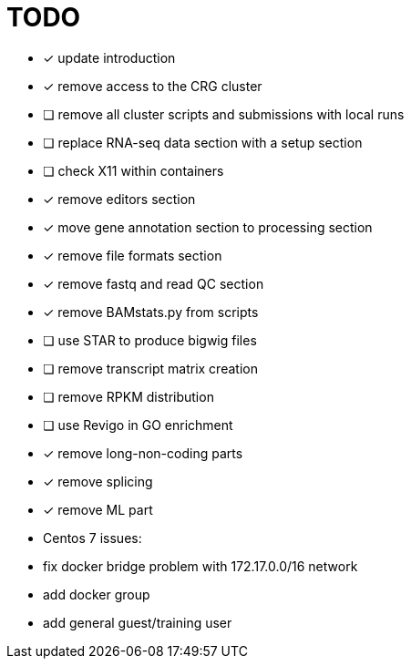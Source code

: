 = TODO

* [x] update introduction
* [x] remove access to the CRG cluster
* [ ] remove all cluster scripts and submissions with local runs
* [ ] replace RNA-seq data section with a setup section
* [ ] check X11 within containers
* [x] remove editors section
* [x] move gene annotation section to processing section
* [x] remove file formats section
* [x] remove fastq and read QC section
* [x] remove BAMstats.py from scripts
* [ ] use STAR to produce bigwig files
* [ ] remove transcript matrix creation
* [ ] remove RPKM distribution
* [ ] use Revigo in GO enrichment
* [x] remove long-non-coding parts
* [x] remove splicing
* [x] remove ML part
* Centos 7 issues:
    * fix docker bridge problem with 172.17.0.0/16 network
    * add docker group
    * add general guest/training user
